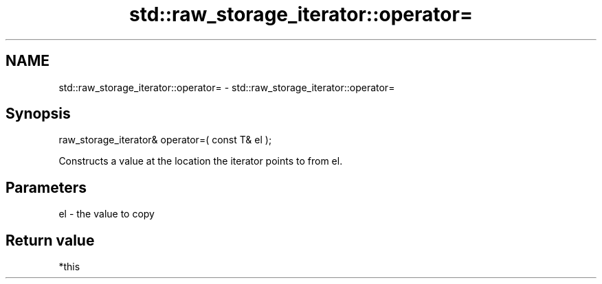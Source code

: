 .TH std::raw_storage_iterator::operator= 3 "Nov 25 2015" "2.1 | http://cppreference.com" "C++ Standard Libary"
.SH NAME
std::raw_storage_iterator::operator= \- std::raw_storage_iterator::operator=

.SH Synopsis
   raw_storage_iterator& operator=( const T& el );

   Constructs a value at the location the iterator points to from el.

.SH Parameters

   el - the value to copy

.SH Return value

   *this
